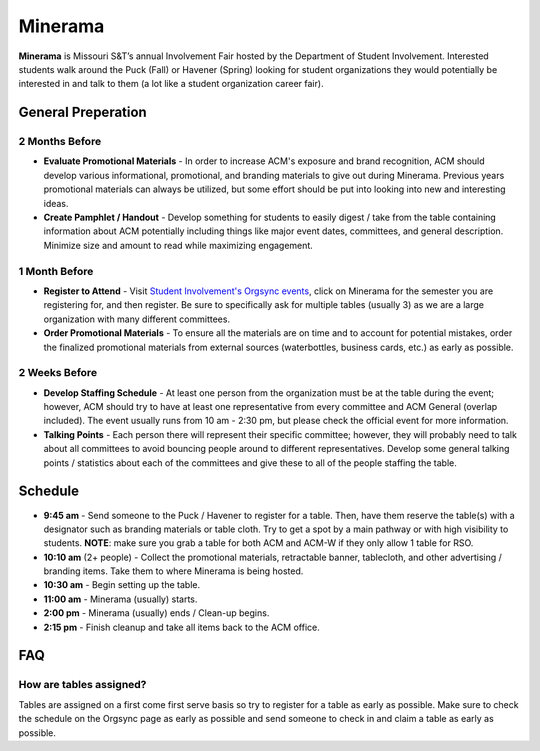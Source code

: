 Minerama
========
**Minerama** is Missouri S&T’s annual Involvement Fair hosted by the Department
of Student Involvement. Interested students walk around the Puck (Fall) or
Havener (Spring) looking for student organizations they would potentially be
interested in and talk to them (a lot like a student organization career fair).

General Preperation
-------------------
2 Months Before
^^^^^^^^^^^^^^^
+ **Evaluate Promotional Materials** - In order to increase ACM's exposure and
  brand recognition, ACM should develop various informational, promotional, and
  branding materials to give out during Minerama. Previous years promotional
  materials can always be utilized, but some effort should be put into looking
  into new and interesting ideas.
+ **Create Pamphlet / Handout** - Develop something for students to easily
  digest / take from the table containing information about ACM potentially
  including things like major event dates, committees, and general description.
  Minimize size and amount to read while maximizing engagement.

1 Month Before
^^^^^^^^^^^^^^
+ **Register to Attend** - Visit `Student Involvement's Orgsync events
  <https://orgsync.com/62431/events?view=upcoming>`_, click on Minerama for the
  semester you are registering for, and then register. Be sure to specifically
  ask for multiple tables (usually 3) as we are a large organization with many
  different committees.
+ **Order Promotional Materials** - To ensure all the materials are on time and
  to account for potential mistakes, order the finalized promotional materials
  from external sources (waterbottles, business cards, etc.) as early as
  possible.

2 Weeks Before
^^^^^^^^^^^^^^
+ **Develop Staffing Schedule** - At least one person from the organization must
  be at the table during the event; however, ACM should try to have at least one
  representative from every committee and ACM General (overlap included). The
  event usually runs from 10 am - 2:30 pm, but please check the official event
  for more information.
+ **Talking Points** - Each person there will represent their specific
  committee; however, they will probably need to talk about all committees to
  avoid bouncing people around to different representatives. Develop some
  general talking points / statistics about each of the committees and give
  these to all of the people staffing the table.

Schedule
-------------
+ **9:45 am** - Send someone to the Puck / Havener to register for a table.
  Then, have them reserve the table(s) with a designator such as branding
  materials or table cloth. Try to get a spot by a main pathway or with high
  visibility to students. **NOTE**: make sure you grab a table for both ACM and
  ACM-W if they only allow 1 table for RSO.
+ **10:10 am** (2+ people) - Collect the promotional materials, retractable
  banner, tablecloth, and other advertising / branding items. Take them to where
  Minerama is being hosted.
+ **10:30 am** - Begin setting up the table.
+ **11:00 am** - Minerama (usually) starts.
+ **2:00 pm** - Minerama (usually) ends / Clean-up begins.
+ **2:15 pm** - Finish cleanup and take all items back to the ACM office.

FAQ
----

How are tables assigned?
^^^^^^^^^^^^^^^^^^^^^^^^
Tables are assigned on a first come first serve basis so try to register for a
table as early as possible. Make sure to check the schedule on the Orgsync page
as early as possible and send someone to check in and claim a table as early as
possible.
